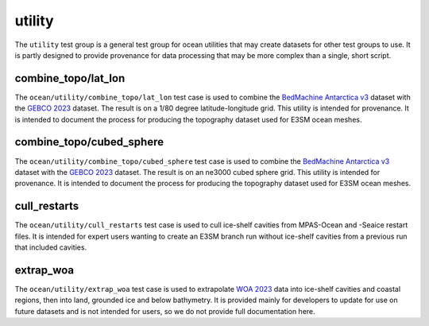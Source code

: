 .. _ocean_utility:

utility
=======

The ``utility`` test group is a general test group for ocean utilities that
may create datasets for other test groups to use.  It is partly designed to
provide provenance for data processing that may be more complex than a single,
short script.

combine_topo/lat_lon
--------------------
The ``ocean/utility/combine_topo/lat_lon`` test case is used to combine the
`BedMachine Antarctica v3 <https://nsidc.org/data/nsidc-0756/versions/3>`_
dataset with the `GEBCO 2023 <https://www.gebco.net/data_and_products/gridded_bathymetry_data/>`_
dataset.  The result is on a 1/80 degree latitude-longitude grid.  This utility
is intended for provenance.  It is intended to document the process for
producing the topography dataset used for E3SM ocean meshes.

combine_topo/cubed_sphere
-------------------------
The ``ocean/utility/combine_topo/cubed_sphere`` test case is used to combine the
`BedMachine Antarctica v3 <https://nsidc.org/data/nsidc-0756/versions/3>`_
dataset with the `GEBCO 2023 <https://www.gebco.net/data_and_products/gridded_bathymetry_data/>`_
dataset.  The result is on an ne3000 cubed sphere grid.  This utility
is intended for provenance.  It is intended to document the process for
producing the topography dataset used for E3SM ocean meshes.

cull_restarts
-------------
The ``ocean/utility/cull_restarts`` test case is used to cull ice-shelf
cavities from MPAS-Ocean and -Seaice restart files.  It is intended for
expert users wanting to create an E3SM branch run without ice-shelf cavities
from a previous run that included cavities.

extrap_woa
----------
The ``ocean/utility/extrap_woa`` test case is used to extrapolate
`WOA 2023 <https://www.ncei.noaa.gov/products/world-ocean-atlas>`_ data into
ice-shelf cavities and coastal regions, then into land, grounded ice and below
bathymetry.  It is provided mainly for developers to update for use on
future datasets and is not intended for users, so we do not provide full
documentation here.
